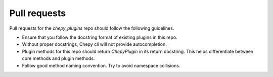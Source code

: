 Pull requests
=============

Pull requests for the `chepy_plugins` repo should follow the following guidelines. 

- Ensure that you follow the docstring format of existing plugins in this repo.
- Without proper docstrings, Chepy cli will not provide autocompletion. 
- Plugin methods for this repo should return `ChepyPlugin` in its return docstring. This helps differentiate between core methods and plugin methods. 
- Follow good method naming convention. Try to avoid namespace collisions. 